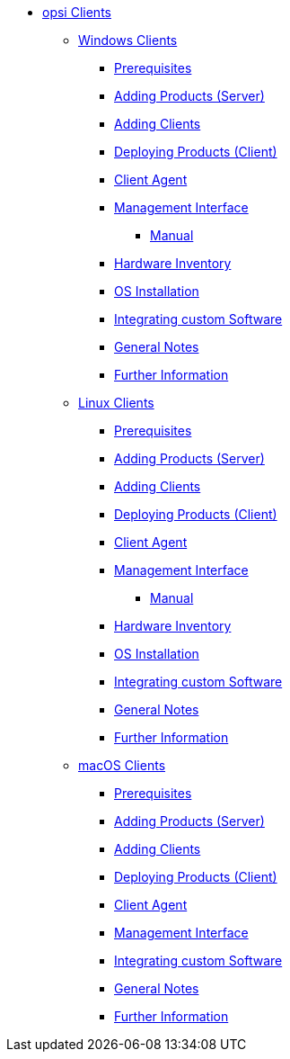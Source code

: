 // cspell: ignore hwinvent, netboot

* xref:opsi-clients.adoc[opsi Clients]
    ** xref:windows-client/windows-client-manual.adoc[Windows Clients]
        *** xref:windows-client/requirements.adoc[Prerequisites]
        *** xref:windows-client/minimal-products.adoc[Adding Products (Server)]
        *** xref:windows-client/adding-clients.adoc[Adding Clients]
        *** xref:windows-client/rollout-products.adoc[Deploying Products (Client)]
        *** xref:windows-client/windows-client-agent.adoc[Client Agent]
        *** xref:windows-client/opsiconfiged.adoc[Management Interface]
            **** xref:windows-client/opsiconfiged-manual.adoc[Manual]
        *** xref:windows-client/hwinvent.adoc[Hardware Inventory]
        *** xref:windows-client/os-installation.adoc[OS Installation]
        *** xref:windows-client/softwareintegration.adoc[Integrating custom Software]
        *** xref:windows-client/general-notes.adoc[General Notes]
        *** xref:windows-client/more.adoc[Further Information]
    ** xref:linux-client/linux-client-manual.adoc[Linux Clients]
        *** xref:linux-client/requirements.adoc[Prerequisites]
        *** xref:linux-client/minimal-products.adoc[Adding Products (Server)]
        *** xref:linux-client/adding-clients.adoc[Adding Clients]
        *** xref:linux-client/rollout-products.adoc[Deploying Products (Client)]
        *** xref:linux-client/linux-client-agent.adoc[Client Agent]
        *** xref:linux-client/opsiconfiged.adoc[Management Interface]
            **** xref:linux-client/opsiconfiged-manual.adoc[Manual]
        *** xref:linux-client/hwinvent.adoc[Hardware Inventory]
        *** xref:linux-client/os-installation.adoc[OS Installation]
        *** xref:linux-client/softwareintegration.adoc[Integrating custom Software]
        *** xref:linux-client/general-notes.adoc[General Notes]
        *** xref:linux-client/more.adoc[Further Information]
// In the macos chapter hwinvent and os-installation are missing, because there is no netboot
    ** xref:macos-client/mac-client-manual.adoc[macOS Clients]
        *** xref:macos-client/requirements.adoc[Prerequisites]
        *** xref:macos-client/minimal-products.adoc[Adding Products (Server)]
        *** xref:macos-client/adding-clients.adoc[Adding Clients]
        *** xref:macos-client/rollout-products.adoc[Deploying Products (Client)]
        *** xref:macos-client/mac-client-agent.adoc[Client Agent]
        *** xref:macos-client/opsiconfiged.adoc[Management Interface]
        *** xref:macos-client/softwareintegration.adoc[Integrating custom Software]
        *** xref:macos-client/general-notes.adoc[General Notes]
        *** xref:macos-client/more.adoc[Further Information]
